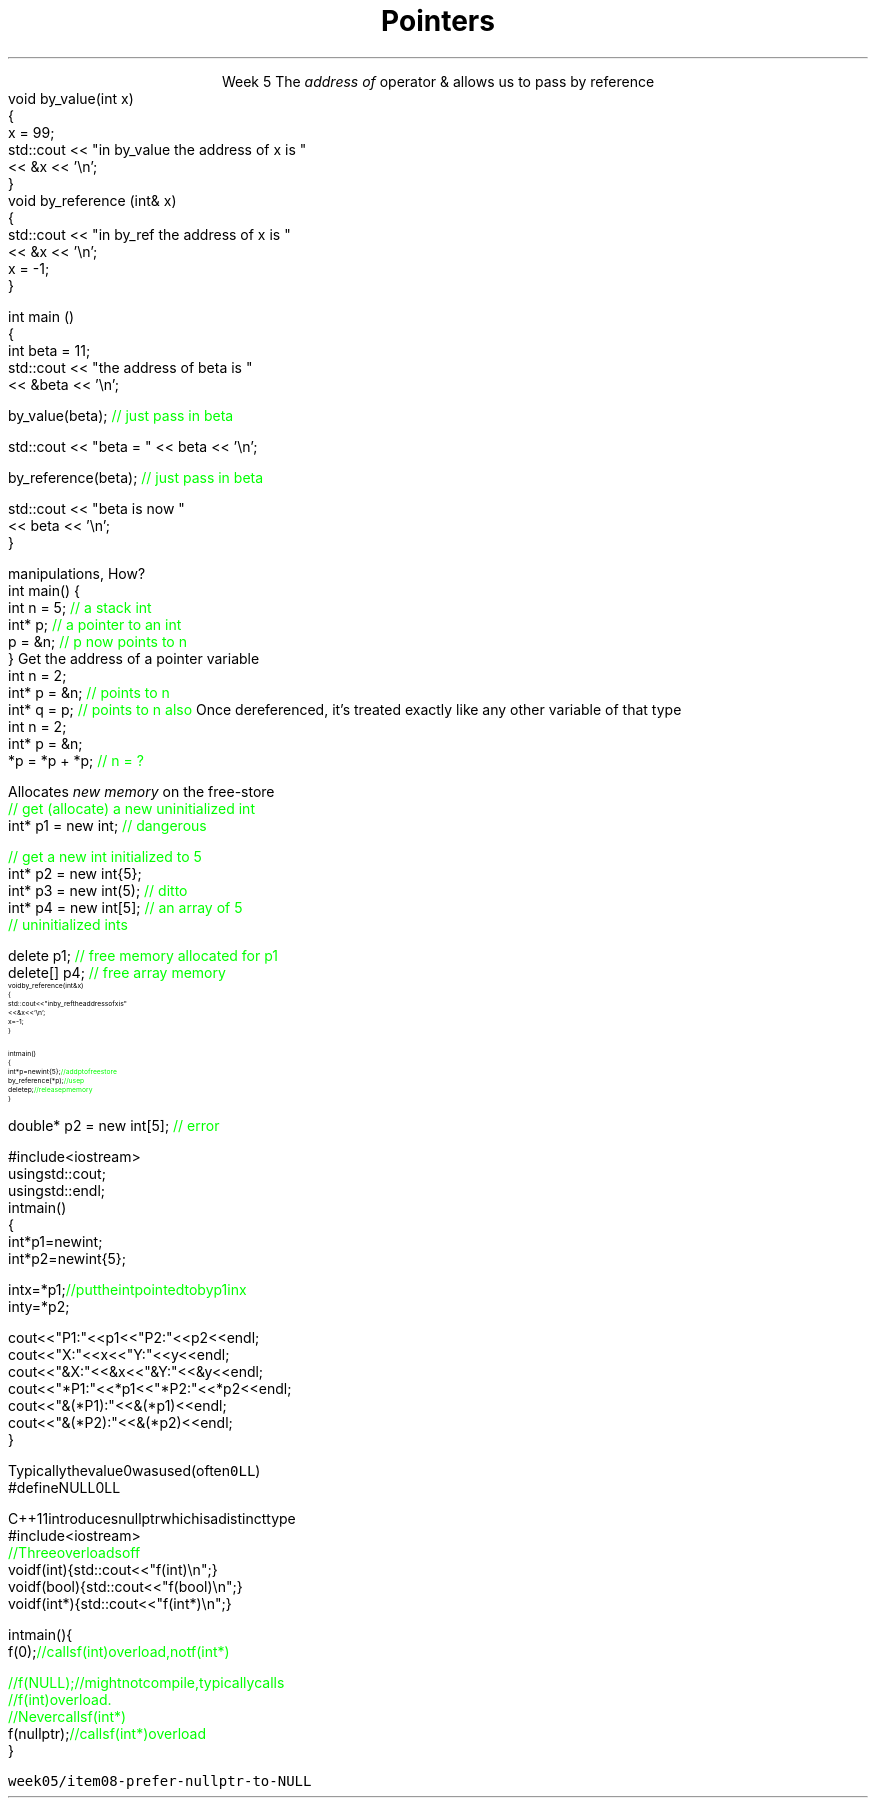 
.TL
.gcolor blue
Pointers
.gcolor
.LP
.ce 1
Week 5
.SS Overview
.IT Sections 17.2 - 17.4
.i1 Ch 17 should be a review of what you already learned about pointers last semester
.IT References review
.IT References and Pointers
.IT Pointers
.SS References
.IT We've been using these for several weeks
.i1s 
The \fIaddress of\fR operator \*[c]&\*[r] allows us to pass by reference
.CW
  void by_value(int x) 
  {
    x = 99;
    std::cout << "in by_value the address of x is " 
              << &x << '\\n';
  }
  void by_reference (int& x)
  {
    std::cout << "in by_ref the address of x is   " 
              << &x << '\\n';
    x = -1;
  } 
.i1e
.bp
.IT And no special character is needed of you want to use a function that takes a reference
.CW
  int main ()
  {
    int beta = 11;
    std::cout << "the address of beta is " 
              << &beta << '\\n';

    by_value(beta);       \m[green]// just pass in beta\m[]

    std::cout << "beta = " << beta << '\\n';

    by_reference(beta);  \m[green]// just pass in beta\m[]

    std::cout << "beta is now " 
              << beta << '\\n';
  }
.R
.SS Advantages and Disadvantages
.IT A reference must always be initialized
.i1 Therefore, can \fInever\fR be \*[c]null\*[r]
.IT A reference can't be reassigned to a different object
.i1 A \*[c]const\*[r] reference means you can't modify the value of the reference
.IT References are simpler, more limited, and safer than pointers

.IT Things you can't do with references
.i1 Assign an address to them
.i1 Operate on them 
.i2 i.e. increment the referred to memory address
.i2 Use a single reference to refer to more than one object
.i1 Use them in containers such as \*[c]vector\*[r]
.i2 Containers can only hold \fIassignable\fR entities

.IT But we need to be able to do all these kinds of memory 
.br
manipulations, How?
.SS Hello, Pointers!
.IT A \fIpointer\fR points to a location in memory
.i1 It's an address, so 'feels' like a reference
.i1 But it is much more powerful
.IT A pointer is defined by the operator \*[c]*\*[r] \fBand\fR a type
.CW
  int main() {
    int n = 5; \m[green]// a stack int\m[]
    int* p;    \m[green]// a pointer to an int\m[]
    p = &n;    \m[green]// p now points to n\m[]
  }
.R
.SS Using pointers
.IT The \fBaddressof operator\fR \*[c]&\*[r]
.i1s 
Get the address of a pointer variable
.CW
  int n = 2;
  int* p = &n;  \m[green]// points to n\m[]
  int* q = p;   \m[green]// points to n also\m[]
.R
.i1e
.i1 The value returned by \fC&n\fR will be an address 
.i2 Can be stored in another pointer variable of the same type
.IT The \fBdereference operator\fR \*[c]*\*[r]
.i1 Retrieves the value pointed to by a pointer
.i1s
Once dereferenced, it's treated exactly like any other variable of that type
.CW
  int n = 2;
  int* p = &n;
  *p = *p + *p; \m[green]// n = ?\m[]
.R
.i1e

.SS Free-store pointers
.IT Up to now, all our pointers have been \fIstack pointers\fR
.IT Can point to heap memory also
.IT The \*[c]new\*[r] operator
.i1s
Allocates \fInew memory\fR on the free-store
.CW
  \m[green]// get (allocate) a new uninitialized int\m[]
  int* p1 = new int;         \m[green]// dangerous\m[]

  \m[green]// get a new int initialized to 5\m[]
  int* p2 = new int{5};
  int* p3 = new int(5);  \m[green]// ditto\m[]
  int* p4 = new int[5];  \m[green]// an array of 5 \m[]
                         \m[green]// uninitialized ints\m[]
.R
.i1e
.IT Use the \*[c]delete\*[r] keyword to free memory allocated using \*[c]operator new\*[r]
.CW

  delete   p1;  \m[green]// free memory allocated for p1\m[]
  delete[] p4;  \m[green]// free array memory\m[]
.R
.SS Pointers and References
.IT We can pass pointers to a function that expects a reference
\s-8
.CW
  void by_reference (int& x)
  {
    std::cout << "in by_ref the address of x is   " 
              << &x << '\\n';
    x = -1;
  }

  int main() 
  {
    int* p = new int{5};    \m[green]// add p to free store\m[]
    by_reference(*p);       \m[green]// use p\m[]
    delete p;               \m[green]// release p memory\m[]
  }
.R
\s+8
.IT If we pass in only \fCp\fR, what happens?
.SS Pointers
.IT A pointer can point to \fIanything\fR
.i1 Or nothing
.IT The compiler will (almost) never complain about a value you assign to a pointer
.i1 A pointer is just an address
.i2 Once you have an address (even a wrong one), you can do anything 
.IT But you can't mix types
.i1 A pointer \fBis\fR a type
.CW

  double* p2 = new int[5];  \m[green]// error\m[]

.R
.i1 There is no 'implicit conversion' of pointer types
.i1 Pointer must know the size of the thing pointed to
.i1 But you can easily convert between pointers and references
.i1 And copy and assign pointers

.bp
.IT What does this program print?
\s-8
.CW
  #include <iostream>
  using std::cout;
  using std::endl;
  int main() 
  {
    int* p1 = new int;
    int* p2 = new int{5};

    int x = *p1;  \m[green]// put the int pointed to by p1 in x\m[]
    int y = *p2;

    cout << "P1:  " << p1  << "P2:  " << p2  << endl;
    cout << "X:   " << x   << "Y:   " << y   << endl;
    cout << "&X:  " << &x  << "&Y:  " << &y  << endl;
    cout << "*P1: " << *p1 << "*P2: " << *p2 << endl;
    cout << "&(*P1): " << &(*p1) << endl;
    cout << "&(*P2): " << &(*p2) << endl;
  }
.R
.bp
.SS Null pointers
.IT We mentioned that unlike a reference
.i1 A pointer might point to 'nothing'
.IT What exactly is 'nothing'?
.IT Prior to C++11, there was no unambiguous definition
.i1s
Typically the value 0 was used (often \fC0LL\fR)
.CW
  #define NULL 0LL
.R
.i1e
.IT This definition carries over from standard C

.IT Problem: null pointers are the same type as regular integral types
.i1 OK, not a valid address
.i1 But, creates problems regular old C never had to handle
.i2 Function overloads
.IT Problem: there is no standard definition for the macro \fCNULL\fR
.bp
.IT Solution
.i1s
C++11 introduces \*[c]nullptr\*[r] which is a distinct type
.CW
  #include <iostream>
  \m[green]// Three overloads of f\m[]
  void f(int)   { std::cout << "f(int)\\n"; }
  void f(bool)  { std::cout << "f(bool)\\n"; }
  void f(int*)  { std::cout << "f(int*)\\n"; }

  int main() {
    f(0);       \m[green]// calls f(int) overload, not f(int*)

    //f(NULL);  // might not compile, typically calls
                // f(int) overload.  
                // Never calls f(int*)\m[]
    f(nullptr);  \m[green]// calls f(int*) overload\m[]
  }
.R
.i1e
.bp
.IT Keep in mind that \*[c]nullptr\*[r] is a distinct type
.i1 Not a pointer type, pointer to member, integral type, etc.

.IT There are other reasons to favor \*[c]nullptr\*[r]
.i1 Clarity
.i1 Correctness
.i1 Templates
.i2 \*[c]nullptr\*[r] implicity converts to a pointer type

.IT See example source: 
.br
\fCweek05/item08-prefer-nullptr-to-NULL\fR
.SS Summary
.IT References refer to an object
.i1 Stored at some location (address)
.IT References are simple, safe, but limited
.IT Pointers store a memory address
.IT Pointers can point to anything
.i1 Pointers don't 'know' what they point to
.IT Use \*[c]new\*[r] to allocate space on the heap
.i1 a.k.a the \fCfree store\fR
.IT Use \*[c]delete\*[r] to recycle space on the heap
.i1 Use \*[c]delete\*[r] for single primitives & objects
.i1 Use \*[c]delete[]\*[r] for arrays
.IT Alternatives to \*[c]new\*[r] and \*[c]delete\*[r]
.i1 When we talk about 'memory management' after the mid-term
.IT Null pointers

